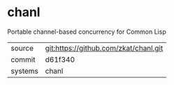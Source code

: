 * chanl

Portable channel-based concurrency for Common Lisp

|---------+---------------------------------------|
| source  | git:https://github.com/zkat/chanl.git |
| commit  | d61f340                               |
| systems | chanl                                 |
|---------+---------------------------------------|
